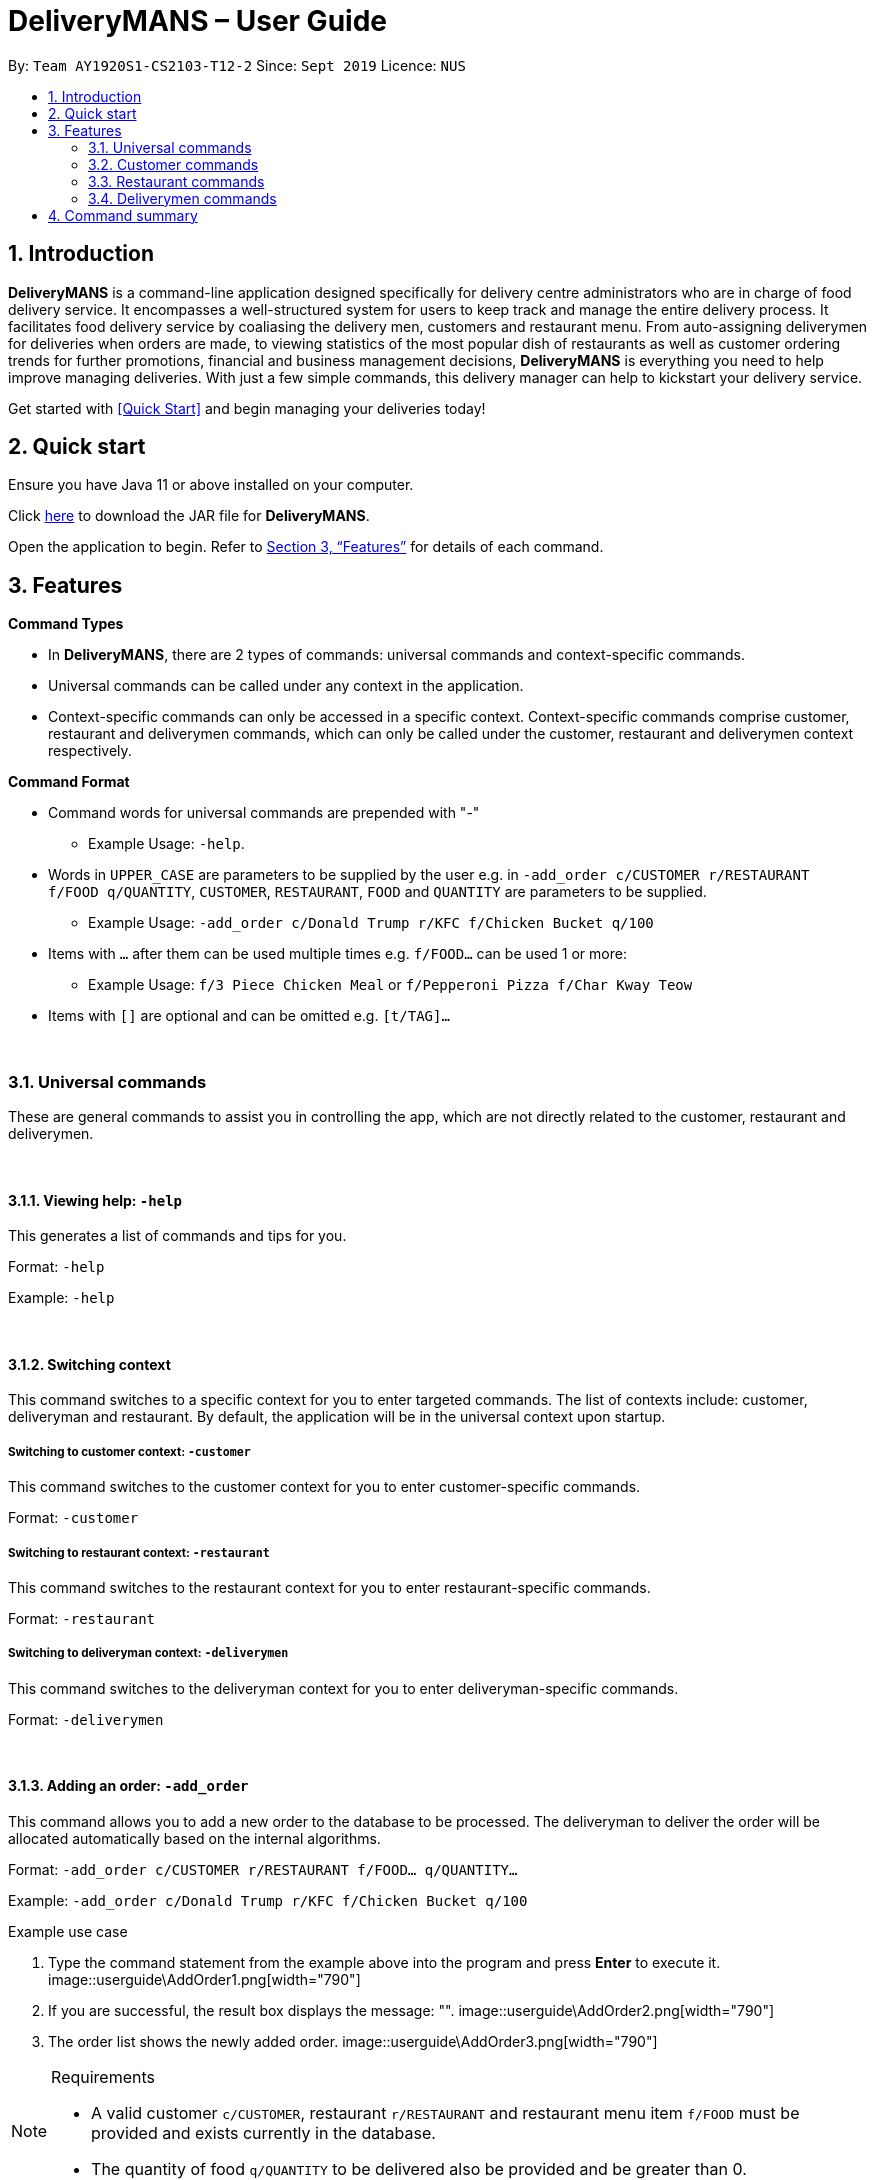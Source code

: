 = DeliveryMANS – User Guide
:site-section: UserGuide
:toc:
:toc-title:
:toc-placement: preamble
:sectnums:
:imagesDir: images
:stylesDir: stylesheets
:xrefstyle: full
:experimental:
ifdef::env-github[]
:tip-caption: :bulb:
:note-caption: :information_source:
endif::[]
:repoURL: https://github.com/AY1920S1-CS2103T-T12-2/main

By: `Team AY1920S1-CS2103-T12-2`   Since: `Sept 2019`  Licence: `NUS`

== Introduction

*DeliveryMANS* is a command-line application designed specifically for delivery centre administrators who are in charge of food delivery service. It encompasses a well-structured system for users to keep track and manage the entire delivery process. It facilitates food delivery service by coaliasing the delivery men, customers and restaurant menu. From auto-assigning deliverymen for deliveries when orders are made, to viewing statistics of the most popular dish of restaurants as well as customer ordering trends for further promotions, financial and business management decisions, *DeliveryMANS* is everything you need to help improve managing deliveries. With just a few simple commands, this delivery manager can help to kickstart your delivery service.

Get started with <<Quick Start>> and begin managing your deliveries today!

== Quick start

Ensure you have Java 11 or above installed on your computer.

Click https://github.com/AY1920S1-CS2103T-T12-2/main/releases[here] to download the JAR file for *DeliveryMANS*.

Open the application to begin. Refer to <<Features>> for details of each command.

// tag::features[]

[[Features]]
== Features

**Command Types**

* In *DeliveryMANS*, there are 2 types of commands: universal commands and context-specific commands.
* Universal commands can be called under any context in the application.
* Context-specific commands can only be accessed in a specific context. Context-specific commands comprise customer,
restaurant and deliverymen commands, which can only be called under the customer, restaurant and deliverymen context
respectively.


**Command Format**

* Command words for universal commands are prepended with "-"
** Example Usage: `-help`.
* Words in `UPPER_CASE` are parameters to be supplied by the user e.g. in `-add_order c/CUSTOMER r/RESTAURANT f/FOOD q/QUANTITY`,
`CUSTOMER`, `RESTAURANT`, `FOOD` and `QUANTITY` are parameters to be supplied.
** Example Usage: `-add_order c/Donald Trump r/KFC f/Chicken Bucket q/100`

* Items with `…` after them can be used multiple times e.g. `f/FOOD...` can be used 1 or more:
** Example Usage: `f/3 Piece Chicken Meal` or `f/Pepperoni Pizza f/Char Kway Teow`

* Items with `[]` are optional and can be omitted e.g. `[t/TAG]...`
// end::features[]

// tag::universalCommand[]

{nbsp} +

=== Universal commands

These are general commands to assist you in controlling the app, which are not directly related to the customer,
restaurant and deliverymen.

{nbsp} +

==== Viewing help: `-help`

This generates a list of commands and tips for you.

Format: `-help`

Example: `-help`


{nbsp} +

==== Switching context

This command switches to a specific context for you to enter targeted commands. The list of contexts include:
customer, deliveryman and restaurant. By default, the application will be in the universal context upon startup.

===== Switching to customer context: `-customer`
This command switches to the customer context for you to enter customer-specific commands.

Format: `-customer`

===== Switching to restaurant context: `-restaurant`
This command switches to the restaurant context for you to enter restaurant-specific commands.

Format: `-restaurant`

===== Switching to deliveryman context: `-deliverymen`
This command switches to the deliveryman context for you to enter deliveryman-specific commands.

Format: `-deliverymen`

{nbsp} +

==== Adding an order: `-add_order`
This command allows you to add a new order to the database to be processed. The deliveryman to deliver the order will be allocated
automatically based on the internal algorithms.

Format: `-add_order c/CUSTOMER r/RESTAURANT f/FOOD... q/QUANTITY...`

Example:  `-add_order c/Donald Trump r/KFC f/Chicken Bucket q/100`

[start]
.Example use case

. Type the command statement from the example above into the program and press *Enter* to execute it.
image::userguide\AddOrder1.png[width="790"]

. If you are successful, the result box displays the message: "".
image::userguide\AddOrder2.png[width="790"]

. The order list shows the newly added order.
image::userguide\AddOrder3.png[width="790"]

[NOTE]
====

.Requirements

* A valid customer `c/CUSTOMER`, restaurant `r/RESTAURANT` and restaurant menu item `f/FOOD` must be provided and
exists currently in the database.

* The quantity of food `q/QUANTITY` to be delivered also be provided and be greater than 0.
====

[TIP]
====

.Tip

* Fill in the restaurant `r/RESTAURANT` before entering the restaurant menu item `f/FOOD` for the autocompletion feature to load the list of that restaurant's menu in a drop down box for you.

image::userguide\autocomplete1.png[width="790"]
====

{nbsp} +

==== Assigning an order: `-assign_order`
This command allows you to automatically assign an available deliveryman to an existing order in the database based on the internal algorithms.

Format: `-assign_order n/ORDERNAME`

Example:  `-assign_order n/Order 1`

[start]
.Example use case

. Type the command statement from the example above into the program and press *Enter* to execute it.
image::userguide\AssignOrder1.png[width="790"]

. If you are successful, the result box displays the message: "".
image::userguide\AssignOrder1.png[width="790"]

. The order list shows the newly assigned order.
image::userguide\AssignOrder1.png[width="790"]

[NOTE]
====

.Requirements

* The order name `n/ORDERNAME` must exist in the order list.
====

{nbsp} +

==== Completing an order: `-complete_order`
This command allows you to complete an order in the database by its order name. The next unassigned order, if any, will automatically be assigned to an available deliveryman in the database.

Format: `-complete_order n/ORDERNAME`

Example:  `-complete_order n/Order 1`

[start]
.Example use case

. Type the command statement from the example above into the program and press *Enter* to execute it.
image::userguide\CompleteOrder1.png[width="790"]

. If you are successful, the result box displays the message: "".
image::userguide\CompleteOrder2.png[width="790"]

. The order list shows the delivery status of the order as completed.
image::userguide\CompleteOrder3.png[width="790"]

[NOTE]
====

.Requirements

* A deliveryman must already be assigned to the order before it can be completed.

* The order name `n/ORDERNAME` must exist in the order list.
====

{nbsp} +

==== Editing an order: `-edit_order`
This command enables you to edit an order. The order to edit will have to be specified by its order name when you are entering the command.

You can change:

* The customer `c/CUSTOMER` who made the order

* The restaurant `r/RESTAURANT` which the order was made from

* The food `f/FOOD` ordered as well as its quantity `q/QUANTITY`

Format: `-edit_order n/ORDERNAME [c/CUSTOMER] [r/RESTAURANT] [f/FOOD]... [q/QUANTITY]...`

Example: `-edit_order n/Order 1337 c/John Doe`

[start]
.Example use case

. Type the command statement from the example above into the program and press *Enter* to execute it.
image::userguide\EditOrder1.png[width="790"]

. If you are successful, the result box displays the message: "".
image::userguide\EditOrder2.png[width="790"]

. The order list shows the updated order.
image::userguide\EditOrder3.png[width="790"]

[NOTE]
====

.Requirements

* The order name `n/ORDERNAME` must exist in the order list.

* A customer `c/CUSTOMER`, restaurant `r/RESTAURANT` or restaurant menu item `f/FOOD` provided must be valid and exists currently in the database.

* Optional items with '[]' tags may be ommitted e.g. `[r/RESTAURANT]`. However at least 1 tag has to be present for the order to be edited.
====

[TIP]
====

.Tip

* Fill in the restaurant `r/RESTAURANT` before entering the restaurant menu item `f/FOOD` for the autocompletion feature to load the list of that restaurant's menu in a drop down box for you.

image::userguide\autocomplete1.png[width="790"]
====

{nbsp} +

==== Deleting an order: `-delete_order`
This command enables you to delete an unwanted/cancelled order in the database by its order name.

Format: `-delete_order n/ORDERNAME`

Example: `-delete_order n/Order 1`

[start]
.Example use case

. Type the command statement from the example above into the program and press *Enter* to execute it.
image::userguide\DeleteOrder1.png[width="790"]

. If you are successful, the result box displays the message: "".
image::userguide\DeleteOrder2.png[width="790"]

. The order list shows that the order has been deleted.
image::userguide\DeleteOrder3.png[width="790"]

[NOTE]
====

.Requirements
* The order name `n/ORDERNAME` must exist in the order list.
====

{nbsp} +

==== Listing all orders: `-list_orders`
This command enables you to view all orders currently in the database.

Format: `-list_orders`

Example: `-list_orders`

[start]
.Example use case

. Type the command statement from the example above into the program and press *Enter* to execute it.
image::userguide\ListOrder1.png[width="790"]

. If you are successful, the result box displays the message: "".
image::userguide\ListOrder2.png[width="790"]

. The order list shows all orders currently in the database.
image::userguide\ListOrder3.png[width="790"]

{nbsp} +

==== Undoing a command: `-undo`
This command undoes the effects of a command that you have previously executed.

Format: `-undo`

Say you have accidentally executed a command and now want to reverse it. Just type `-undo` into the
command line and press Enter like any other command. The result pane will then show the following:

Successfully undid: (your previous command here)

The command which you last performed has now been reversed. Subsequent invocations of `-undo` will
reverse commands which you have performed even earlier.

{nbsp} +

==== Redoing a command: `-redo`
This command redoes the effects of a command that you have just undone, in effect undoing an undo.
Similarly to `-undo`, this command can be used multiple times in succession to bring back multiple
commands which you have undone earlier.

Format: `-redo`

After performing `-redo`, the result pane will show:

Successfully redid: (your previous command here)

{nbsp} +

==== Exiting program: `-exit`
This command exits the program.

Format: `-exit`

// end::universalCommand[]
// tag::customerCommand[]

{nbsp} +

=== Customer commands

These are commands pertaining to customer context of *DeliveryMANS*. The screenshot below shows how the customer context will look like in *DeliveryMANS*.

 screenshot of finalised DeliveryMANS showing customer list goes here

This is a customer and its information.

 screenshot of finalised CustomerCard

{nbsp} +

==== Adding a customer: `add`

This command allows you to add a new customer to the customer list. `USERNAME`, `NAME`, `PHONE` and `ADDRESS` are necessary to a customer.

[NOTE]
====

The `USERNAME` of customer cannot be changed after adding.
====

Format: `add u/USERNAME n/NAME p/PHONE ad/ADDRESS`

Example: `add u/JohnDoe n/John Doe p/91234567 ad/311, Clementi Ave 2, #02-25`

{nbsp} +

==== Editing a customer: `edit`

This command allows you to edit an existing customer in the customer list. The index of a customer needs to be provided while the information to edit are optional. For example, you can edit the customer's `NAME` without editing `PHONE`.

Format: `edit INDEX [n/NAME] [p/PHONE] [a/ADDRESS]`

Example: `edit 1 n/John Hoe p/97654321`

[NOTE]
====

.Requirements
* The index `INDEX` provided must be within the customer list size and be greater than or equals to 1.
====

{nbsp} +

==== Deleting a customer: `delete`

This command allows you to delete an existing customer in the customer list. The index of a customer needs to be provided.

Format: `delete INDEX`

Example: `delete 1`

[NOTE]
====

.Requirements
* The index `INDEX` provided must be within the customer list size and be greater than or equals to 1.
====

{nbsp} +

==== Viewing a customer's order history: `history`

This command allows you to view a customer's order history. The index of a customer needs to be provided.

Format: `history INDEX`

Example: `history 1`

[NOTE]
====

.Requirements
* The index `INDEX` provided must be within the customer list size and be greater than or equals to 1.
====

// end::customerCommand[]
// tag::restaurantCommand[]

{nbsp} +

=== Restaurant commands

Commands in the restaurant context

{nbsp} +

==== Adding a restaurant: `add`
This command adds a restaurant to the restaurant database.

Format: `add n/NAME l/LOCATION [t/TAG]...`

* `LOCATION` can only be one of the following locations: Jurong, Tuas, Woodlands, Bishan, City,
Marina, Changi, Punggol.

Example: `add n/KFC l/Jurong t/FastFood`

{nbsp} +

==== Deleting a restaurant: `delete`
This command deletes the restaurant at the specified index in the restaurant list from the restaurant database.

Format: `delete INDEX`

* `INDEX` must be a positive integer from 1 to n, the number of restaurants in the restaurant list.

Example: `delete 1`

[NOTE]
====
.Note:

* Deleting a restaurant will delete all its existing orders from the order database as well.
====

{nbsp} +

==== Entering EditMode: `editmode`
This command enters EditMode for the restaurant identified by the specified index in the restaurant list.
Displays the restaurant's details, menu and current orders.
Unlocks commands for editing details, adding and removing of food items
in the menu, and adding of rating.

Format: `editmode INDEX`

* `INDEX` must be a positive integer from 1 to n, the number of restaurants in the restaurant list.

Example: `editmode 3`

image::userguide\EditMode.png[width="790"]

{nbsp} +

==== Editing restaurant's details (under EditMode): `editdetails`
This command edits the details of the restaurant under EditMode.

Format: `editdetails [n/NAME] [l/LOCATION] [t/TAG]…​`

* At least one of the optional fields must be provided.
* Existing values will be updated to the input values.
* When editing tags, the existing tags of the restaurant will be removed i.e adding of tags is not cumulative.
* You can remove all the restaurant’s tags by typing t/ without specifying any tags after it.

Example: `editdetails n/New KFC l/Tuas`

image::userguide\EditDetails.png[width="790"]

[NOTE]
====
.Note:

* Editing a restaurant's name will edit the restaurant name in all its existing orders as well.

====

{nbsp} +

==== Adding food item (under EditMode): `add`
This command adds a food item to the menu of the restaurant under EditMode.

Format: `add n/NAME a/PRICE [t/TAG]...`

* You can only tag a food item as "Recommended".

Example: `add n/Chicken a/7.90 t/Recommended`

{nbsp} +

==== Deleting food item (under EditMode): `delete`
This command deletes the food item at the specified index in the menu of the restaurant under EditMode.

Format: `delete INDEX`

* `INDEX` must be a positive integer from 1 to n, the number of food items in the restaurant's menu.

Example: `delete 1`

[NOTE]
====
.Note:
* Deleting a food item from a restaurant will NOT delete the food item in the restaurant's orders as
the order was already made when the food item still existed.
====

{nbsp} +

==== Adding a rating (under EditMode): `rate`
This command adds a rating to the restaurant under EditMode and updates the new average rating of all the ratings
added to date.

Format: `rate RATING`

* `RATING` must be a non-negative integer from 0 to 5.

Example: `rate 4`

image::userguide\AddRating.png[width="790"]


{nbsp} +

==== Exiting EditMode: `exitedit`
This command exits EditMode for the specific restaurant and returns to the list of restaurants

Format: `exitedit`

{nbsp} +

==== Auto-tagging of food item as "Popular"
Food items with quantity ordered more than 1.5 times the average quantity ordered of food items in the restaurant
will be auto-tagged as "Popular".

[NOTE]
====
.Note:
* Food items' quantity ordered will only be updated upon completion of an order.
====

{nbsp} +

=== Deliverymen commands

These are the commands you can use after entering the deliverymen context (via the command `deliverymen`).

{nbsp} +

==== Adding a deliveryman: `add`

This command allows you to add a new deliveryman to the deliverymen database. Name and phone number are compulsory fields.

Format: `add n/NAME p/PHONE`

Example: `add n/John Doe p/91234567`

[NOTE]
====

.Requirements
* add reqs here
====

{nbsp} +

==== Editing a deliveryman: `edit`

This command allows you to edit an existing deliveryman in the deliverymen database. You must edit at least one field
(eg. name, phone number).

NOTE: Editing the info of a deliveryman will reset the status of the deliveryman to *UNAVAILABLE*. You will have
to switch it back to *AVAILABLE* through the `status` command explained in _Section 3.4.5_.

Format: `edit INDEX [n/NAME] [p/PHONE]`

Example: `edit 1 n/John Hoe p/97654321`

[NOTE]
====

.Requirements
* add reqs here
====

{nbsp} +

==== Deleting a deliveryman: `delete`

This command allows you to delete an existing deliveryman in the deliverymen database. You only have to provide the
index of the deliveryman.

Format: `delete INDEX`

Example: `delete 1`

[NOTE]
====

.Requirements
* add reqs here
====

{nbsp} +

==== Listing status lists of deliverymen: `lista`

This command allows you to view all the deliverymen sorted according to their statuses. For your easy navigation,
you can click on any of the three buttons to show the status list that you wish to view
*(Yes, it took me one whole day to learn JavaFX and implement that shit)*, as shown in Fig X.Y below.

`(Diagram to be added here)`

NOTE: A deliveryman can have one of the 3 statuses: *AVAILABLE*, *UNAVAILABLE*, *DELIVERING*.

Format: `lista`

Example: `lista`

{nbsp} +

==== Changing status of a deliveryman: `status`

This command allows you to switch the status of a deliveryman between *AVAILABLE* and *UNAVAILABLE*. Using this command
will prompt the status lists as well (that can be done through `lista` command explained in _Section 3.4.4_).

NOTE: You are not allowed to change the status of a deliveryman who has the status *DELIVERING*. Completion of the
the assigned delivery will automatically set it back to *AVAILABLE*.

Format: `status INDEX`

Example: `status 3`

[NOTE]
====

.Requirements
* add reqs here
====

{nbsp} +

==== Viewing the statistics of the deliverymen statuses: `stats`

This command allows you to view the statistics of the current statuses of deliverymen. Relevant statistics such as the
utilisation level will also be computed and displayed for your reference.

Format: `stats`

Example: `stats`

{nbsp} +

==== Entering a specific deliveryman: `enter`

This command allows you to view a deliveryman's basic information.

WARNING: This is half-implemented. But you can still use it. For fun. But if you have time.

Format: `enter INDEX`

Example: `enter 1`

[NOTE]
====

.Requirements
* add reqs here
====

{nbsp} +

{nbsp} +

== Command summary

**Command:** format

* Universal commands
- View help: `-help`
- Add order: `-add_order c/CUSTOMER r/RESTAURANT f/FOOD... q/QUANTITY...`
- Assign order: `-assign_order n/ORDERNAME`
- Complete order: `-complete_order n/ORDERNAME`
- Edit order: `-edit_order n/ORDERNAME [c/CUSTOMER] [r/RESTAURANT] [f/FOOD]... [q/QUANTITY]...`
- Delete order: `-delete_order n/ORDERNAME`
- List orders: `-list_orders`
- Switch to restaurant context: `-restaurant`
- Switch to customer context: `-customer`
- Switch to deliverymen context: `-deliverymen`
- Undo command: `-undo`
- Redo command: `-redo`
- Exit application: `-exit`

* Customer commands
- Add a customer: `add u/USERNAME n/NAME p/PHONE ad/ADDRESS`
- Edit a customer: `edit INDEX [n/NAME] [p/PHONE] [ad/ADDRESS]`
- Delete a customer: `delete INDEX`
- View a customer's order history: `history INDEX`

* Restaurant commands
- Add a restaurant: `add n/NAME l/LOCATION [t/TAG]...`
- Delete a restaurant: `delete INDEX`
- Enter EditMode: `editmode INDEX`
- Edit a restaurant's details (under EditMode) : `editdetails [n/NAME] [l/LOCATION] [t/TAG]…​`
- Add a food item (under EditMode) : `add n/NAME a/PRICE [t/TAG]...`
- Delete a food item (under EditMode) : `delete INDEX`
- Add a rating (under EditMode) : `rate RATING`
- Exit EditMode (under EditMode) : `exitedit`

* Deliverymen commands
- Add a deliveryman: `add n/NAME p/PHONE`
- Delete a deliveryman: `delete INDEX`
- Edit a deliveryman: `edit INDEX [n/NAME] [p/PHONE]`
- List deliverymen sorted by status: `lista`
- Switch status of a deliveryman: `status INDEX`
- View statistics for deliverymen current statuses: `stats`
- List specific deliveryman info: `enter INDEX`
